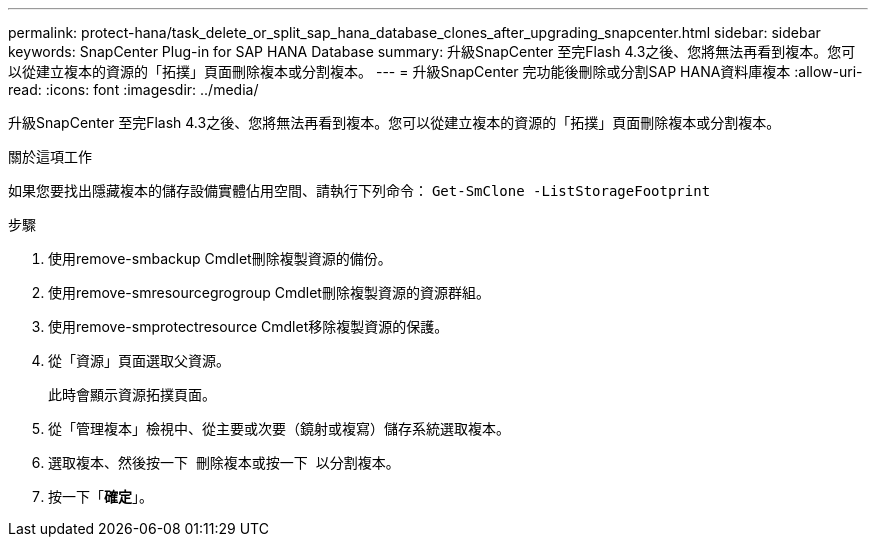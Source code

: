 ---
permalink: protect-hana/task_delete_or_split_sap_hana_database_clones_after_upgrading_snapcenter.html 
sidebar: sidebar 
keywords: SnapCenter Plug-in for SAP HANA Database 
summary: 升級SnapCenter 至完Flash 4.3之後、您將無法再看到複本。您可以從建立複本的資源的「拓撲」頁面刪除複本或分割複本。 
---
= 升級SnapCenter 完功能後刪除或分割SAP HANA資料庫複本
:allow-uri-read: 
:icons: font
:imagesdir: ../media/


[role="lead"]
升級SnapCenter 至完Flash 4.3之後、您將無法再看到複本。您可以從建立複本的資源的「拓撲」頁面刪除複本或分割複本。

.關於這項工作
如果您要找出隱藏複本的儲存設備實體佔用空間、請執行下列命令： `Get-SmClone -ListStorageFootprint`

.步驟
. 使用remove-smbackup Cmdlet刪除複製資源的備份。
. 使用remove-smresourcegrogroup Cmdlet刪除複製資源的資源群組。
. 使用remove-smprotectresource Cmdlet移除複製資源的保護。
. 從「資源」頁面選取父資源。
+
此時會顯示資源拓撲頁面。

. 從「管理複本」檢視中、從主要或次要（鏡射或複寫）儲存系統選取複本。
. 選取複本、然後按一下 image:../media/delete_icon.gif[""] 刪除複本或按一下 image:../media/split_cone.gif[""] 以分割複本。
. 按一下「*確定*」。

